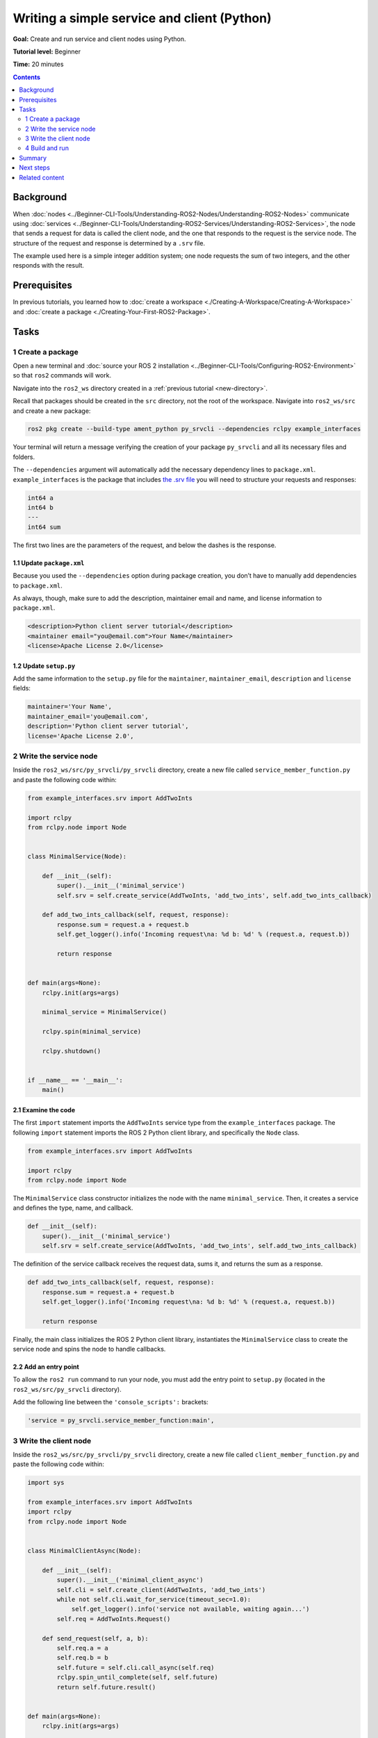 .. redirect-from::

    Tutorials/Writing-A-Simple-Py-Service-And-Client

.. _PySrvCli:

Writing a simple service and client (Python)
============================================

**Goal:** Create and run service and client nodes using Python.

**Tutorial level:** Beginner

**Time:** 20 minutes

.. contents:: Contents
   :depth: 2
   :local:

Background
----------

When :doc:`nodes <../Beginner-CLI-Tools/Understanding-ROS2-Nodes/Understanding-ROS2-Nodes>` communicate using :doc:`services <../Beginner-CLI-Tools/Understanding-ROS2-Services/Understanding-ROS2-Services>`, the node that sends a request for data is called the client node, and the one that responds to the request is the service node.
The structure of the request and response is determined by a ``.srv`` file.

The example used here is a simple integer addition system; one node requests the sum of two integers, and the other responds with the result.

Prerequisites
-------------

In previous tutorials, you learned how to :doc:`create a workspace <./Creating-A-Workspace/Creating-A-Workspace>` and :doc:`create a package <./Creating-Your-First-ROS2-Package>`.

Tasks
-----

1 Create a package
^^^^^^^^^^^^^^^^^^

Open a new terminal and :doc:`source your ROS 2 installation <../Beginner-CLI-Tools/Configuring-ROS2-Environment>` so that ``ros2`` commands will work.

Navigate into the ``ros2_ws`` directory created in a :ref:`previous tutorial <new-directory>`.

Recall that packages should be created in the ``src`` directory, not the root of the workspace.
Navigate into ``ros2_ws/src`` and create a new package:

.. code-block:: console

  ros2 pkg create --build-type ament_python py_srvcli --dependencies rclpy example_interfaces

Your terminal will return a message verifying the creation of your package ``py_srvcli`` and all its necessary files and folders.

The ``--dependencies`` argument will automatically add the necessary dependency lines to ``package.xml``.
``example_interfaces`` is the package that includes `the .srv file <https://github.com/ros2/example_interfaces/blob/{REPOS_FILE_BRANCH}/srv/AddTwoInts.srv>`__ you will need to structure your requests and responses:

.. code-block:: console

    int64 a
    int64 b
    ---
    int64 sum

The first two lines are the parameters of the request, and below the dashes is the response.

1.1 Update ``package.xml``
~~~~~~~~~~~~~~~~~~~~~~~~~~

Because you used the ``--dependencies`` option during package creation, you don’t have to manually add dependencies to ``package.xml``.

As always, though, make sure to add the description, maintainer email and name, and license information to ``package.xml``.

.. code-block:: xml

  <description>Python client server tutorial</description>
  <maintainer email="you@email.com">Your Name</maintainer>
  <license>Apache License 2.0</license>

1.2 Update ``setup.py``
~~~~~~~~~~~~~~~~~~~~~~~

Add the same information to the ``setup.py`` file for the ``maintainer``, ``maintainer_email``, ``description`` and ``license`` fields:

.. code-block:: python

    maintainer='Your Name',
    maintainer_email='you@email.com',
    description='Python client server tutorial',
    license='Apache License 2.0',

2 Write the service node
^^^^^^^^^^^^^^^^^^^^^^^^

Inside the ``ros2_ws/src/py_srvcli/py_srvcli`` directory, create a new file called ``service_member_function.py`` and paste the following code within:

.. code-block:: python

  from example_interfaces.srv import AddTwoInts

  import rclpy
  from rclpy.node import Node


  class MinimalService(Node):

      def __init__(self):
          super().__init__('minimal_service')
          self.srv = self.create_service(AddTwoInts, 'add_two_ints', self.add_two_ints_callback)

      def add_two_ints_callback(self, request, response):
          response.sum = request.a + request.b
          self.get_logger().info('Incoming request\na: %d b: %d' % (request.a, request.b))

          return response


  def main(args=None):
      rclpy.init(args=args)

      minimal_service = MinimalService()

      rclpy.spin(minimal_service)

      rclpy.shutdown()


  if __name__ == '__main__':
      main()

2.1 Examine the code
~~~~~~~~~~~~~~~~~~~~

The first ``import`` statement imports the ``AddTwoInts`` service type from the ``example_interfaces`` package.
The following ``import`` statement imports the ROS 2 Python client library, and specifically the ``Node`` class.

.. code-block:: python

  from example_interfaces.srv import AddTwoInts

  import rclpy
  from rclpy.node import Node

The ``MinimalService`` class constructor initializes the node with the name ``minimal_service``.
Then, it creates a service and defines the type, name, and callback.

.. code-block:: python

  def __init__(self):
      super().__init__('minimal_service')
      self.srv = self.create_service(AddTwoInts, 'add_two_ints', self.add_two_ints_callback)

The definition of the service callback receives the request data, sums it, and returns the sum as a response.

.. code-block:: python

  def add_two_ints_callback(self, request, response):
      response.sum = request.a + request.b
      self.get_logger().info('Incoming request\na: %d b: %d' % (request.a, request.b))

      return response

Finally, the main class initializes the ROS 2 Python client library, instantiates the ``MinimalService`` class to create the service node and spins the node to handle callbacks.

2.2 Add an entry point
~~~~~~~~~~~~~~~~~~~~~~

To allow the ``ros2 run`` command to run your node, you must add the entry point to ``setup.py`` (located in the ``ros2_ws/src/py_srvcli`` directory).

Add the following line between the ``'console_scripts':`` brackets:

.. code-block:: python

  'service = py_srvcli.service_member_function:main',

3 Write the client node
^^^^^^^^^^^^^^^^^^^^^^^

Inside the ``ros2_ws/src/py_srvcli/py_srvcli`` directory, create a new file called ``client_member_function.py`` and paste the following code within:

.. code-block:: python

  import sys

  from example_interfaces.srv import AddTwoInts
  import rclpy
  from rclpy.node import Node


  class MinimalClientAsync(Node):

      def __init__(self):
          super().__init__('minimal_client_async')
          self.cli = self.create_client(AddTwoInts, 'add_two_ints')
          while not self.cli.wait_for_service(timeout_sec=1.0):
              self.get_logger().info('service not available, waiting again...')
          self.req = AddTwoInts.Request()

      def send_request(self, a, b):
          self.req.a = a
          self.req.b = b
          self.future = self.cli.call_async(self.req)
          rclpy.spin_until_complete(self, self.future)
          return self.future.result()


  def main(args=None):
      rclpy.init(args=args)

      minimal_client = MinimalClientAsync()
      response = minimal_client.send_request(int(sys.argv[1]), int(sys.argv[2]))
      minimal_client.get_logger().info(
          'Result of add_two_ints: for %d + %d = %d' %
          (int(sys.argv[1]), int(sys.argv[2]), response.sum))

      minimal_client.destroy_node()
      rclpy.shutdown()


  if __name__ == '__main__':
      main()


3.1 Examine the code
~~~~~~~~~~~~~~~~~~~~

The only different ``import`` statement for the client is ``import sys``.
The client node code uses `sys.argv <https://docs.python.org/3/library/sys.html#sys.argv>`__ to get access to command line input arguments for the request.

The constructor definition creates a client with the same type and name as the service node.
The type and name must match for the client and service to be able to communicate.

The ``while`` loop in the constructor checks if a service matching the type and name of the client is available once a second.

Below the constructor is the request definition, followed by ``main``.

The only significant difference in the client’s ``main`` is the ``while`` loop.
The loop checks the ``future`` to see if there is a response from the service, as long as the system is running.
If the service has sent a response, the result will be written in a log message.


3.2 Add an entry point
~~~~~~~~~~~~~~~~~~~~~~

Like the service node, you also have to add an entry point to be able to run the client node.

The ``entry_points`` field of your ``setup.py`` file should look like this:

.. code-block:: python

  entry_points={
      'console_scripts': [
          'service = py_srvcli.service_member_function:main',
          'client = py_srvcli.client_member_function:main',
      ],
  },

4 Build and run
^^^^^^^^^^^^^^^

It's good practice to run ``rosdep`` in the root of your workspace (``ros2_ws``) to check for missing dependencies before building:

.. tabs::

   .. group-tab:: Linux

      .. code-block:: console

            rosdep install -i --from-path src --rosdistro {DISTRO} -y

   .. group-tab:: macOS

      rosdep only runs on Linux, so you can skip ahead to next step.

   .. group-tab:: Windows

      rosdep only runs on Linux, so you can skip ahead to next step.


Navigate back to the root of your workspace, ``ros2_ws``, and build your new package:

.. tabs::

  .. group-tab:: Linux

    .. code-block:: console

      colcon build --packages-select py_srvcli

  .. group-tab:: macOS

    .. code-block:: console

      colcon build --packages-select py_srvcli

  .. group-tab:: Windows

    .. code-block:: console

      colcon build --merge-install --packages-select py_srvcli

Open a new terminal, navigate to ``ros2_ws``, and source the setup files:

.. tabs::

  .. group-tab:: Linux

    .. code-block:: console

      . install/setup.bash

  .. group-tab:: macOS

    .. code-block:: console

      . install/setup.bash

  .. group-tab:: Windows

    .. code-block:: console

      call install/setup.bat

Now run the service node:

.. code-block:: console

  ros2 run py_srvcli service

The node will wait for the client’s request.

Open another terminal and source the setup files from inside ``ros2_ws`` again.
Start the client node, followed by any two integers separated by a space:

.. code-block:: console

  ros2 run py_srvcli client 2 3

If you chose ``2`` and ``3``, for example, the client would receive a response like this:

.. code-block:: console

  [INFO] [minimal_client_async]: Result of add_two_ints: for 2 + 3 = 5

Return to the terminal where your service node is running.
You will see that it published log messages when it received the request:

.. code-block:: console

  [INFO] [minimal_service]: Incoming request
  a: 2 b: 3

Enter ``Ctrl+C`` in the server terminal to stop the node from spinning.


Summary
-------

You created two nodes to request and respond to data over a service.
You added their dependencies and executables to the package configuration files so that you could build and run them, allowing you to see a service/client system at work.

Next steps
----------

In the last few tutorials you've been utilizing interfaces to pass data across topics and services.
Next, you'll learn how to :doc:`create custom interfaces <./Custom-ROS2-Interfaces>`.

Related content
---------------

* There are several ways you could write a service and client in Python; check out the ``minimal_client`` and ``minimal_service`` packages in the `ros2/examples <https://github.com/ros2/examples/tree/{REPOS_FILE_BRANCH}/rclpy/services>`_ repo.

* In this tutorial, you used the ``call_async()`` API in your client node to call the service.
  There is another service call API available for Python called synchronous calls.
  We do not recommend using synchronous calls, but if you'd like to learn more about them, read the guide to :doc:`Synchronous vs. asynchronous clients <../../How-To-Guides/Sync-Vs-Async>`.
